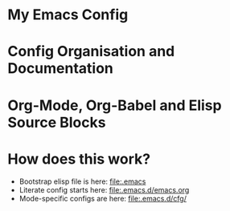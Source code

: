
* My Emacs Config

* Config Organisation and Documentation

* Org-Mode, Org-Babel and Elisp Source Blocks

* How does this work?
  - Bootstrap elisp file is here: [[file:.emacs]]
  - Literate config starts here: [[file:.emacs.d/emacs.org]]
  - Mode-specific configs are here: [[file:.emacs.d/cfg/]]
